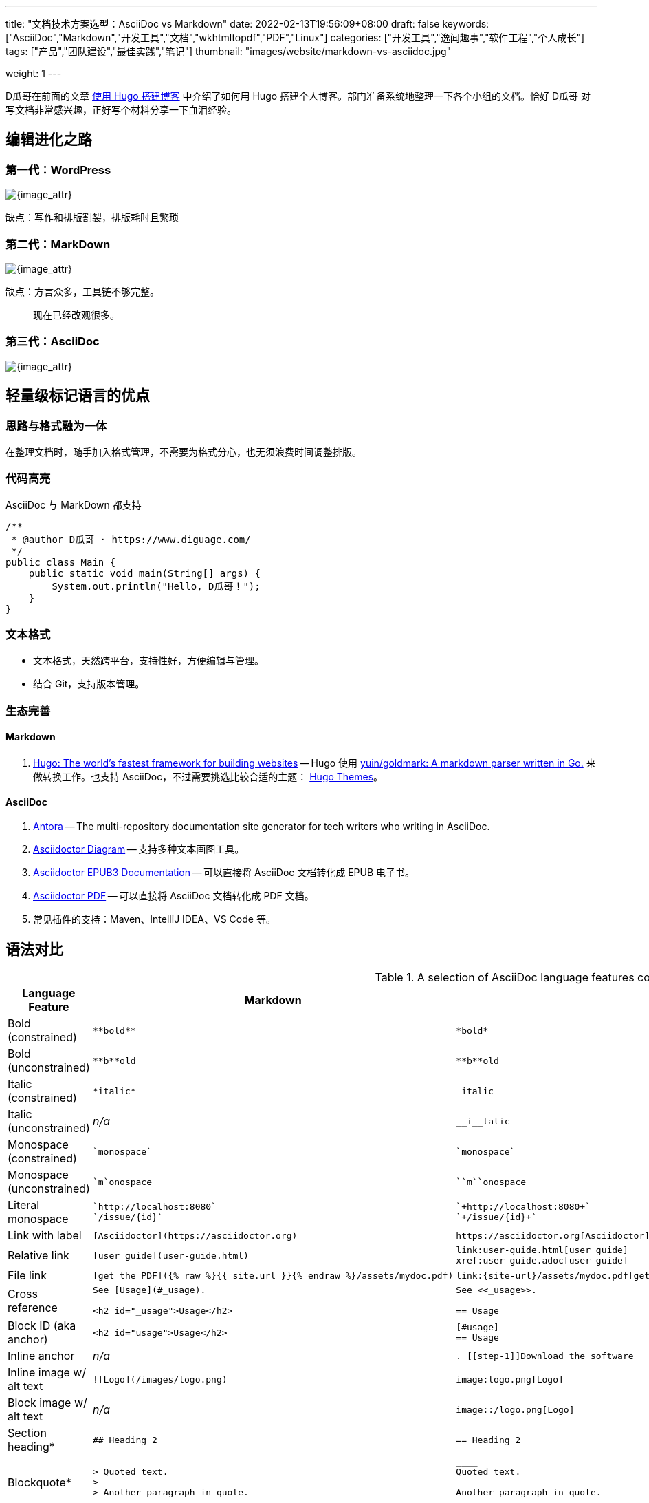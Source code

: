 ---
title: "文档技术方案选型：AsciiDoc vs Markdown"
date: 2022-02-13T19:56:09+08:00
draft: false
keywords: ["AsciiDoc","Markdown","开发工具","文档","wkhtmltopdf","PDF","Linux"]
categories: ["开发工具","逸闻趣事","软件工程","个人成长"]
tags: ["产品","团队建设","最佳实践","笔记"]
thumbnail: "images/website/markdown-vs-asciidoc.jpg"

weight: 1
---

// = 文档技术方案选型：AsciiDoc vs Markdown
// D瓜哥 <https://www.diguage.com/>
// {docdate}
// :toc:
// :doctype: book
// :icons: font
// :docinfo:
// :toc-title: 目录
// :toclevels: 4
// :sectnumlevels: 4


D瓜哥在前面的文章 https://www.diguage.com/post/building-blog-with-hugo/[使用 Hugo 搭建博客^] 中介绍了如何用 Hugo 搭建个人博客。部门准备系统地整理一下各个小组的文档。恰好 D瓜哥 对写文档非常感兴趣，正好写个材料分享一下血泪经验。

// :sectnums:

== 编辑进化之路

=== 第一代：WordPress

image::/images/website/wordpress.png[{image_attr}]

缺点：写作和排版割裂，排版耗时且繁琐

=== 第二代：MarkDown

image::/images/website/markdown.png[{image_attr}]

缺点：方言众多，工具链不够完整。

> 现在已经改观很多。

=== 第三代：AsciiDoc

image::/images/website/asciidoc.png[{image_attr}]

== 轻量级标记语言的优点

=== 思路与格式融为一体

在整理文档时，随手加入格式管理，不需要为格式分心，也无须浪费时间调整排版。

=== 代码高亮

AsciiDoc 与 MarkDown 都支持

[source,java,{source_attr}]
----
/**
 * @author D瓜哥 · https://www.diguage.com/
 */
public class Main {
    public static void main(String[] args) {
        System.out.println("Hello, D瓜哥！");
    }
}
----

=== 文本格式

* 文本格式，天然跨平台，支持性好，方便编辑与管理。
* 结合 Git，支持版本管理。

=== 生态完善

==== Markdown

. https://gohugo.io/[Hugo: The world’s fastest framework for building websites^] -- Hugo 使用 https://github.com/yuin/goldmark[yuin/goldmark: A markdown parser written in Go.^] 来做转换工作。也支持 AsciiDoc，不过需要挑选比较合适的主题： https://themes.gohugo.io/[Hugo Themes^]。

==== AsciiDoc

. https://antora.org/[Antora^] -- The multi-repository documentation site generator for tech writers who  writing in AsciiDoc.
. https://docs.asciidoctor.org/diagram-extension/latest/[Asciidoctor Diagram^] -- 支持多种文本画图工具。
. https://docs.asciidoctor.org/epub3-converter/latest/[Asciidoctor EPUB3 Documentation^] -- 可以直接将 AsciiDoc 文档转化成 EPUB 电子书。
. https://asciidoctor.org/docs/asciidoctor-pdf/[Asciidoctor PDF^] -- 可以直接将 AsciiDoc 文档转化成 PDF 文档。
. 常见插件的支持：Maven、IntelliJ IDEA、VS Code 等。


== 语法对比

.A selection of AsciiDoc language features compared to Markdown
[cols="1,2,2"]
|===
|Language Feature |Markdown |AsciiDoc

|Bold (constrained)
a|
[source,markdown]
----
**bold**
----
a|
[source]
----
*bold*
----

|Bold (unconstrained)
a|
[source,markdown]
----
**b**old
----
a|
[source]
----
**b**old
----

|Italic (constrained)
a|
[source,markdown]
----
*italic*
----
a|
[source]
----
_italic_
----

|Italic (unconstrained)
|_n/a_
a|
[source]
----
__i__talic
----

|Monospace (constrained)
a|
[source,markdown]
----
`monospace`
----
a|
[source]
----
`monospace`
----

|Monospace (unconstrained)
a|
[source,markdown]
----
`m`onospace
----
a|
[source]
----
``m``onospace
----

|Literal monospace
a|
[source,markdown]
----
`http://localhost:8080`
`/issue/{id}`
----
a|
[source]
----
`+http://localhost:8080+`
`+/issue/{id}+`
----

|Link with label
a|
[source,markdown]
----
[Asciidoctor](https://asciidoctor.org)
----
a|
[source]
----
https://asciidoctor.org[Asciidoctor]
----

|Relative link
a|
[source,markdown]
----
[user guide](user-guide.html)
----
a|
[source]
----
link:user-guide.html[user guide]
xref:user-guide.adoc[user guide]
----

|File link
a|
[source,markdown]
----
[get the PDF]({% raw %}{{ site.url }}{% endraw %}/assets/mydoc.pdf)
----
a|
[source]
----
link:{site-url}/assets/mydoc.pdf[get the PDF]
----

|Cross reference
a|
[source,markdown]
----
See [Usage](#_usage).

<h2 id="_usage">Usage</h2>
----
a|
[source]
----
See <<_usage>>.

== Usage
----

|Block ID (aka anchor)
a|
[source,markdown]
----
<h2 id="usage">Usage</h2>
----
a|
[source]
----
[#usage]
== Usage
----

|Inline anchor
|_n/a_
a|
[source]
----
. [[step-1]]Download the software
----

|Inline image w/ alt text
a|
[source,markdown]
----
![Logo](/images/logo.png)
----
a|
[source]
----
image:logo.png[Logo]
----

|Block image w/ alt text
|_n/a_
a|
[source]
----
image::/logo.png[Logo]
----

|Section heading*
a|
[source,markdown]
----
## Heading 2
----
a|
[source]
----
== Heading 2
----

|Blockquote*
a|
[source,markdown]
----
> Quoted text.
>
> Another paragraph in quote.
----
a|
[source]
----
____
Quoted text.

Another paragraph in quote.
____
----

|Literal block
a|
[source,markdown]
----
    $ gem install asciidoctor
----
a|
.Indented (by 1 or more spaces)
[source]
----
 $ gem install asciidoctor
----

.Delimited
[source]
----
....
$ gem install asciidoctor
....
----

|Code block*
a|
[source,markdown]
----
```java
public class Person {
  private String name;
  public Person(String name) {
    this.name = name;
  }
}
```
----
a|
[source]
....
[source,java]
----
public class Person {
  private String name;
  public Person(String name) {
    this.name = name;
  }
}
----
....

|Unordered list
a|
[source,markdown]
----
* apples
* orange
  * temple
  * navel
* bananas
----
a|
[source]
----
* apples
* oranges
** temple
** navel
* bananas
----
|Ordered list
a|
[source,markdown]
----
1. first
2. second
3. third
----
a|
[source]
----
. first
. second
. third
----

|Thematic break (aka horizontal rule)*
a|
[source,markdown]
----
***

* * *

---

- - -

___

_ _ _
----
a|
[source]
----
'''
----

|Typographic quotes (aka "`smart quotes`")
|Enabled through an extension switch, but offer little control in how they are applied.
a|
[source]
----
The `'90s popularized a new form of music known as "`grunge`" rock.
It'll turn out to have an impact that extended well beyond music.
----

|Document header
a|
.Slapped on as "`front matter`"
[source,markdown]
----
---
layout: docs
title: Writing posts
prev_section: defining-frontmatter
next_section: creating-pages
permalink: /docs/writing-posts/
---
----
a|
.Native support!
[source]
----
= Writing posts
:page-layout: base
:showtitle:
:prev_section: defining-frontmatter
:next_section: creating-pages
----

|Admonitions
|_n/a_
a|
[source]
----
TIP: You can add line numbers to source listings by adding the word `numbered` in the attribute list after the language name.
----

|Sidebars
|_n/a_
a|
[source]
----
.Lightweight Markup
****
Writing languages that let you type less and express more.
****
----

|Block titles
|_n/a_
a|
[source]
----
.Grocery list
* Milk
* Eggs
* Bread
----

|Includes
|_n/a_
a|
[source]
----
\include::intro.adoc[]
----

|URI reference
a|
[source,markdown]
----
Go to the [home page][home].

[home]: https://example.org
----
a|
[source]
----
:home: https://example.org

Go to the {home}[home page].
----

|Custom CSS classes
|_n/a_
a|
[source]
----
[.path]_Gemfile_
----
|===



== AsciiDoc 的亮点

AsciiDoc 与 MarkDown 差别很小，AsciiDoc 几乎完全兼容 MarkDown 的语法。

=== 支持图表：PlantUML


image::/images/website/asciidoc-plantuml.png[{image_attr}]

https://plantuml.com/zh/[PlantUML：使用简单的文字描述画UML图^]


=== 支持图表：SeqDiag

image::/images/website/asciidoc-seqdiag.png[{image_attr}]

http://blockdiag.com/en/seqdiag/index.html[SeqDiag - simple sequence-diagram image generator^]

=== 更多图表

image::/images/website/asciidoctor-diagram-kroki-cheatsheet.jpeg[{image_attr}]


其他图表支持见： 

* https://docs.asciidoctor.org/diagram-extension/latest/[Asciidoctor Diagram^]
* https://kroki.io/[Kroki! -- 在线预览工具^]

=== 支持“文档分段”

[source]
----
= 如何一夜暴富？

\include::chapter-01.adoc[leveloffset=+1]

\include::chapter-02.adoc[leveloffset=+1]

\include::chapter-03.adoc[leveloffset=+1]
----

优点：各个文档相互独立，方便协作。

=== 支持自动生成目录

只需要添加几条设置就可以自动生成目录，而且可以控制目录层级以及目录的位置（页头，左侧或者右侧等）。

=== 自动导入代码

可以自动带入代码以及代码段，方便后期维护（只需要修改代码，文档中的内容自动修改）。

=== 总结

如果说 MarkDown 是排版的小学生，那么 AsciiDoc 则是排版的大学生。

image::/images/website/markdown-vs-asciidoc-catalog.png[{image_attr}]

* https://docs.asciidoctor.org/asciidoc/latest/[AsciiDoc Language Documentation^]
* https://spec.commonmark.org/0.30/[CommonMark Spec^]


== 产品文档解决方案

可选方案一共三种：

. Antora
. Hugo
. AsciiDoctor

=== Antora

image::/images/common/antora-logo.png[float="right"]

==== 简介

https://antora.org/[Antora^]: The multi-repository documentation site generator for tech writers who  writing in AsciiDoc.

优点::
. 专门的技术文档解决方案
. 支持多仓库
. 基于 AsciiDoc，功能强大

//

示例， https://docs.asciidoctor.org/[Asciidoctor Documentation^]::

* 文档展示： https://docs.asciidoctor.org/[Asciidoctor Documentation Site^]
* 仓库管理： https://github.com/asciidoctor/docs.asciidoctor.org[docs.asciidoctor.org^]

==== Quickstart: Playbook

.antora-playbook.yml
[source,yaml]
----
site:
  title: Antora Docs
  start_page: component-b::index.adoc 
content:
  sources: 
  - url: https://gitlab.com/antora/demo/demo-component-a.git
    branches: HEAD
  - url: https://gitlab.com/antora/demo/demo-component-b.git
    branches: [v2.0, v1.0]
    start_path: docs
ui: 
  bundle:
    url: https://gitlab.com/antora/antora-ui-default/-/jobs/artifacts/HEAD/raw/build/ui-bundle.zip?job=bundle-stable
    snapshot: true
----

==== Quickstart: Standard File and Directory Set

[source,yaml]
----
📒 repository 
  📄 antora.yml ------ 配置
  📂 modules --------- 必选目录
    📂 ROOT ---------- 可选目录，
      📁 attachments - 附件
      📁 examples ---- 示例
      📁 images ------ 图片
      📁 pages ------- 文档
      📁 partials ---- 片段文档
      📄 nav.adoc  --- 菜单
    📂 named-module -- 其他模块目录 
      📁 pages
      📄 nav.adoc 
  📁 packages -------- 不处理（非 modules 子目录都不处理）
----

详细介绍： https://docs.antora.org/antora/latest/standard-directories/[Antora Docs: Standard File and Directory Set^]

=== Hugo

==== 简介

https://gohugo.io/[Hugo^]: The world’s fastest framework for building websites. 

image::/images/website/hugo-logo.svg[{image_attr}]

https://kubernetes.io/docs/home/[Kubernetes^] 的文档 就是基于 Hugo 来发布的。

==== Quickstart

[source]
----
$ tree diguage.com
diguage.com
├── archetypes
│   └── default.md
├── config.toml # 配置文件
├── content     # 以后的文章就放在这个目录下
├── data
├── layouts
├── static      # 这里存放静态资源文件，比如 CSS、JS 以及图片
└── themes      # 这里存放主题
----

==== 主题推荐：Docsy

https://www.docsy.dev/[Docsy^] is a theme for the Hugo static site generator that’s specifically designed for technical documentation sets. 

该注意由 Google 开发，Kubernetes 使用的主题。支持文档和博客。

=== AsciiDoctor

可以直接使用 AsciiDoctor 来编写，自己写命令行来处理。

优点：

. 上手容易；
. AsciiDoctor 生态支持最好；
. 可以一键导出 HTML、PDF 和 ePub 等格式。

示例：

. https://notes.diguage.com/mysql/[MySQL 学习笔记^Alpha^^]
. https://notes.diguage.com/design-patterns/[深入学习设计模式 ^Alpha^^]

=== 发布方式

通过命令行将文档转化成 HTML，申请一台服务器，使用 Nginx 发布成网页即可。示例如下：

. https://docs.asciidoctor.org/[Asciidoctor Documentation^]
. https://kubernetes.io/docs/home/[Kubernetes Documentation^]
. https://notes.diguage.com/mysql/[MySQL 学习笔记Alpha^]

如果需要 PDF 文档，可以再将网页转化成 PDF： https://wkhtmltopdf.org/[WK**<html>**TO**pdf**^]。

如果使用 AsciiDoctor，则可以直接使用工具链生成 PDF 出来，示例： https://github.com/diguage/jdk-source-analysis[JDK 源码分析^]，配置好插件，支持一键导出成 PDF。

== 以终为始

=== 你的选择

* [ ] Antora
* [ ] Hugo
* [ ] AsciiDoctor
* [ ] Confluence



// == 溯源历史

// === Markdown

// It was developed in 2004 by John Gruber in collaboration with Aaron Swartz. Gruber wrote the first markdown-to-html converter in Perl, and it soon became widely used in websites. 

// John Gruber’s canonical description of Markdown’s syntax does not specify the syntax unambiguously.

// In the absence of a spec, early implementers consulted the original Markdown.pl code to resolve these ambiguities. But Markdown.pl was quite buggy.


// === AsciiDoc

// https://asciidoc-py.github.io/index.html[AsciiDoc^] was created in 2002 by Stuart Rackham, who published tools (‘asciidoc’ and ‘a2x’), written in the Python programming language to convert plain-text, ‘human readable’ files to commonly used published document formats.

// A Ruby implementation called https://asciidoctor.org/[‘Asciidoctor’^], released in 2013, is in use by GitHub and GitLab.

// The AsciiDoc format is currently under standardization procedure by the Eclipse Foundation: https://projects.eclipse.org/proposals/asciidoc-language[AsciiDoc Language^].
